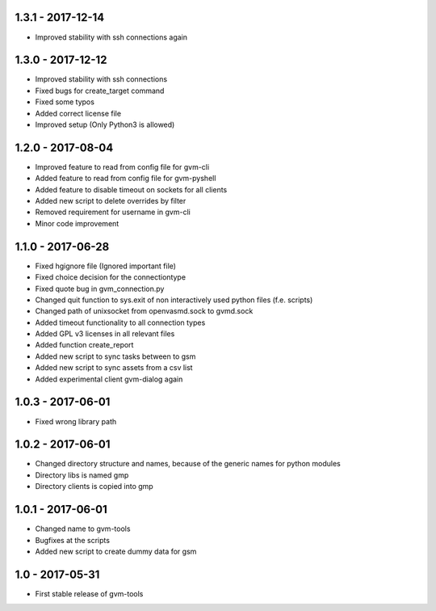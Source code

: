 1.3.1 - 2017-12-14
------------------
* Improved stability with ssh connections again

1.3.0 - 2017-12-12
------------------
* Improved stability with ssh connections
* Fixed bugs for create_target command
* Fixed some typos
* Added correct license file
* Improved setup (Only Python3 is allowed)

1.2.0 - 2017-08-04
------------------
* Improved feature to read from config file for gvm-cli
* Added feature to read from config file for gvm-pyshell
* Added feature to disable timeout on sockets for all clients
* Added new script to delete overrides by filter
* Removed requirement for username in gvm-cli

* Minor code improvement

1.1.0 - 2017-06-28
------------------
* Fixed hgignore file (Ignored important file)
* Fixed choice decision for the connectiontype
* Fixed quote bug in gvm_connection.py

* Changed quit function to sys.exit of non interactively used python files (f.e. scripts)
* Changed path of unixsocket from openvasmd.sock to gvmd.sock

* Added timeout functionality to all connection types
* Added GPL v3 licenses in all relevant files
* Added function create_report
* Added new script to sync tasks between to gsm
* Added new script to sync assets from a csv list
* Added experimental client gvm-dialog again

1.0.3 - 2017-06-01
------------------
* Fixed wrong library path

1.0.2 - 2017-06-01
------------------
* Changed directory structure and names, because of the generic names for python modules
* Directory libs is named gmp
* Directory clients is copied into gmp

1.0.1 - 2017-06-01
------------------
* Changed name to gvm-tools
* Bugfixes at the scripts
* Added new script to create dummy data for gsm 

1.0 - 2017-05-31
----------------
* First stable release of gvm-tools


